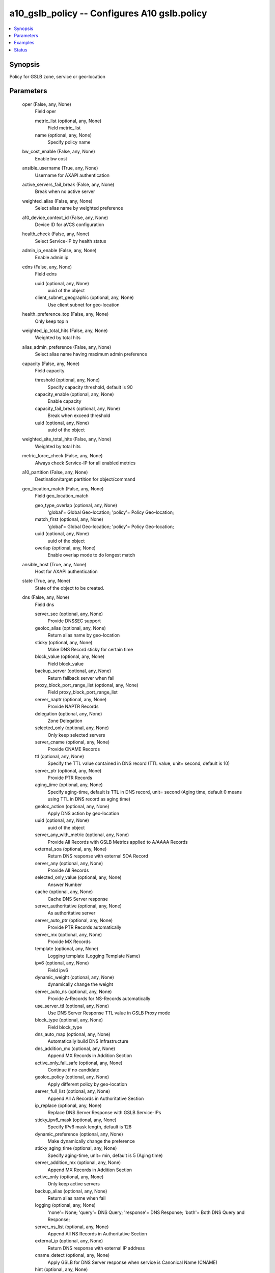 .. _a10_gslb_policy_module:


a10_gslb_policy -- Configures A10 gslb.policy
=============================================

.. contents::
   :local:
   :depth: 1


Synopsis
--------

Policy for GSLB zone, service or geo-location






Parameters
----------

  oper (False, any, None)
    Field oper


    metric_list (optional, any, None)
      Field metric_list


    name (optional, any, None)
      Specify policy name



  bw_cost_enable (False, any, None)
    Enable bw cost


  ansible_username (True, any, None)
    Username for AXAPI authentication


  active_servers_fail_break (False, any, None)
    Break when no active server


  weighted_alias (False, any, None)
    Select alias name by weighted preference


  a10_device_context_id (False, any, None)
    Device ID for aVCS configuration


  health_check (False, any, None)
    Select Service-IP by health status


  admin_ip_enable (False, any, None)
    Enable admin ip


  edns (False, any, None)
    Field edns


    uuid (optional, any, None)
      uuid of the object


    client_subnet_geographic (optional, any, None)
      Use client subnet for geo-location



  health_preference_top (False, any, None)
    Only keep top n


  weighted_ip_total_hits (False, any, None)
    Weighted by total hits


  alias_admin_preference (False, any, None)
    Select alias name having maximum admin preference


  capacity (False, any, None)
    Field capacity


    threshold (optional, any, None)
      Specify capacity threshold, default is 90


    capacity_enable (optional, any, None)
      Enable capacity


    capacity_fail_break (optional, any, None)
      Break when exceed threshold


    uuid (optional, any, None)
      uuid of the object



  weighted_site_total_hits (False, any, None)
    Weighted by total hits


  metric_force_check (False, any, None)
    Always check Service-IP for all enabled metrics


  a10_partition (False, any, None)
    Destination/target partition for object/command


  geo_location_match (False, any, None)
    Field geo_location_match


    geo_type_overlap (optional, any, None)
      'global'= Global Geo-location; 'policy'= Policy Geo-location;


    match_first (optional, any, None)
      'global'= Global Geo-location; 'policy'= Policy Geo-location;


    uuid (optional, any, None)
      uuid of the object


    overlap (optional, any, None)
      Enable overlap mode to do longest match



  ansible_host (True, any, None)
    Host for AXAPI authentication


  state (True, any, None)
    State of the object to be created.


  dns (False, any, None)
    Field dns


    server_sec (optional, any, None)
      Provide DNSSEC support


    geoloc_alias (optional, any, None)
      Return alias name by geo-location


    sticky (optional, any, None)
      Make DNS Record sticky for certain time


    block_value (optional, any, None)
      Field block_value


    backup_server (optional, any, None)
      Return fallback server when fail


    proxy_block_port_range_list (optional, any, None)
      Field proxy_block_port_range_list


    server_naptr (optional, any, None)
      Provide NAPTR Records


    delegation (optional, any, None)
      Zone Delegation


    selected_only (optional, any, None)
      Only keep selected servers


    server_cname (optional, any, None)
      Provide CNAME Records


    ttl (optional, any, None)
      Specify the TTL value contained in DNS record (TTL value, unit= second, default is 10)


    server_ptr (optional, any, None)
      Provide PTR Records


    aging_time (optional, any, None)
      Specify aging-time, default is TTL in DNS record, unit= second (Aging time, default 0 means using TTL in DNS record as aging time)


    geoloc_action (optional, any, None)
      Apply DNS action by geo-location


    uuid (optional, any, None)
      uuid of the object


    server_any_with_metric (optional, any, None)
      Provide All Records with GSLB Metrics applied to A/AAAA Records


    external_soa (optional, any, None)
      Return DNS response with external SOA Record


    server_any (optional, any, None)
      Provide All Records


    selected_only_value (optional, any, None)
      Answer Number


    cache (optional, any, None)
      Cache DNS Server response


    server_authoritative (optional, any, None)
      As authoritative server


    server_auto_ptr (optional, any, None)
      Provide PTR Records automatically


    server_mx (optional, any, None)
      Provide MX Records


    template (optional, any, None)
      Logging template (Logging Template Name)


    ipv6 (optional, any, None)
      Field ipv6


    dynamic_weight (optional, any, None)
      dynamically change the weight


    server_auto_ns (optional, any, None)
      Provide A-Records for NS-Records automatically


    use_server_ttl (optional, any, None)
      Use DNS Server Response TTL value in GSLB Proxy mode


    block_type (optional, any, None)
      Field block_type


    dns_auto_map (optional, any, None)
      Automatically build DNS Infrastructure


    dns_addition_mx (optional, any, None)
      Append MX Records in Addition Section


    active_only_fail_safe (optional, any, None)
      Continue if no candidate


    geoloc_policy (optional, any, None)
      Apply different policy by geo-location


    server_full_list (optional, any, None)
      Append All A Records in Authoritative Section


    ip_replace (optional, any, None)
      Replace DNS Server Response with GSLB Service-IPs


    sticky_ipv6_mask (optional, any, None)
      Specify IPv6 mask length, default is 128


    dynamic_preference (optional, any, None)
      Make dynamically change the preference


    sticky_aging_time (optional, any, None)
      Specify aging-time, unit= min, default is 5 (Aging time)


    server_addition_mx (optional, any, None)
      Append MX Records in Addition Section


    active_only (optional, any, None)
      Only keep active servers


    backup_alias (optional, any, None)
      Return alias name when fail


    logging (optional, any, None)
      'none'= None; 'query'= DNS Query; 'response'= DNS Response; 'both'= Both DNS Query and Response;


    server_ns_list (optional, any, None)
      Append All NS Records in Authoritative Section


    external_ip (optional, any, None)
      Return DNS response with external IP address


    cname_detect (optional, any, None)
      Apply GSLB for DNS Server response when service is Canonical Name (CNAME)


    hint (optional, any, None)
      'none'= None; 'answer'= Append Hint Records in DNS Answer Section; 'addition'= Append Hint Records in DNS Addition Section;


    server_txt (optional, any, None)
      Provide TXT Records


    server (optional, any, None)
      Run GSLB as DNS server mode


    server_srv (optional, any, None)
      Provide SRV Records


    block_action (optional, any, None)
      Specify Action


    server_mode_only (optional, any, None)
      Only run GSLB as DNS server mode


    action_type (optional, any, None)
      'drop'= Drop query; 'reject'= Send refuse response; 'ignore'= Send empty response;


    action (optional, any, None)
      Apply DNS action for service


    server_ns (optional, any, None)
      Provide NS Records


    sticky_mask (optional, any, None)
      Specify IP mask, default is /32



  weighted_site_enable (False, any, None)
    Enable Select Service-IP by weighted site preference


  bw_cost_fail_break (False, any, None)
    Break when exceed limit


  num_session_tolerance (False, any, None)
    The difference between the available sessions, default is 10 (Tolerance)


  amount_first (False, any, None)
    Select record based on the amount of available service-ip


  active_rdt (False, any, None)
    Field active_rdt


    keep_tracking (optional, any, None)
      Keep tracking client even round-delay-time samples are ready


    enable (optional, any, None)
      Enable the active rdt


    timeout (optional, any, None)
      Specify timeout if round-delay-time samples are not ready (Specify timeout, unit=sec,default is 3)


    single_shot (optional, any, None)
      Single Shot RDT


    skip (optional, any, None)
      Skip query if round-delay-time samples are not ready (Specify maximum skip count,default is 3)


    ignore_id (optional, any, None)
      Ignore IP Address specified in IP List by ID


    controller (optional, any, None)
      Active round-delay-time by controller


    limit (optional, any, None)
      Limit of allowed RDT, default is 16383 (Limit, unit= millisecond)


    samples (optional, any, None)
      Specify samples number for round-delay-time (Number of samples,default is 5)


    proto_rdt_enable (optional, any, None)
      Enable the round-delay-time to the controller


    fail_break (optional, any, None)
      Break when no valid RDT


    difference (optional, any, None)
      The difference between the round-delay-time, default is 0


    tolerance (optional, any, None)
      The difference percentage between the round-delay-time, default is 10 (Tolerance)


    uuid (optional, any, None)
      uuid of the object



  ansible_port (True, any, None)
    Port for AXAPI authentication


  round_robin (False, any, None)
    Round robin selection, enabled by default


  health_check_preference_enable (False, any, None)
    Check health preference


  admin_preference (False, any, None)
    Select Service-IP for the device having maximum admin preference


  metric_type (False, any, None)
    Field metric_type


  active_servers_enable (False, any, None)
    Enable Select Service-IP with the highest number of active servers


  connection_load (False, any, None)
    Field connection_load


    connection_load_fail_break (optional, any, None)
      Break when exceed limit


    uuid (optional, any, None)
      uuid of the object


    limit (optional, any, None)
      Limit of maxinum connection load, default is unlimited


    connection_load_samples (optional, any, None)
      Specify samples for connection-load (Number of samples used to calculate the connection load, default is 5)


    connection_load_enable (optional, any, None)
      Enable connection-load


    connection_load_limit (optional, any, None)
      The value of the connection-load limit, default is unlimited


    connection_load_interval (optional, any, None)
      Interval between two samples, Unit= second (Interval value,default is 5)



  ordered_ip_top_only (False, any, None)
    Return highest priority server only


  ip_list (False, any, None)
    Specify IP List (IP List Name)


  least_response (False, any, None)
    Least response selection


  uuid (False, any, None)
    uuid of the object


  weighted_ip_enable (False, any, None)
    Enable Select Service-IP by weighted preference


  name (True, any, None)
    Specify policy name


  geo_location_list (False, any, None)
    Field geo_location_list


    ip_multiple_fields (optional, any, None)
      Field ip_multiple_fields


    ipv6_multiple_fields (optional, any, None)
      Field ipv6_multiple_fields


    user_tag (optional, any, None)
      Customized tag


    name (optional, any, None)
      Specify geo-location name, section range is (1-15)


    uuid (optional, any, None)
      uuid of the object



  metric_fail_break (False, any, None)
    Break if no valid Service-IP


  ansible_password (True, any, None)
    Password for AXAPI authentication


  metric_order (False, any, None)
    Specify order of metric


  auto_map (False, any, None)
    Field auto_map


    all (optional, any, None)
      All modules


    ttl (optional, any, None)
      Specify Auto Map TTL (TTL, default is 300)


    module_type (optional, any, None)
      Field module_type


    uuid (optional, any, None)
      uuid of the object


    module_disable (optional, any, None)
      Specify Disable Auto Map Module



  num_session_enable (False, any, None)
    Enable Select Service-IP for device having maximum number of available sessions


  admin_ip_top_only (False, any, None)
    Return highest priority server only


  geographic (False, any, None)
    Select Service-IP by geographic


  user_tag (False, any, None)
    Customized tag









Examples
--------

.. code-block:: yaml+jinja

    





Status
------




- This module is not guaranteed to have a backwards compatible interface. *[preview]*


- This module is maintained by community.



Authors
~~~~~~~

- A10 Networks 2018

